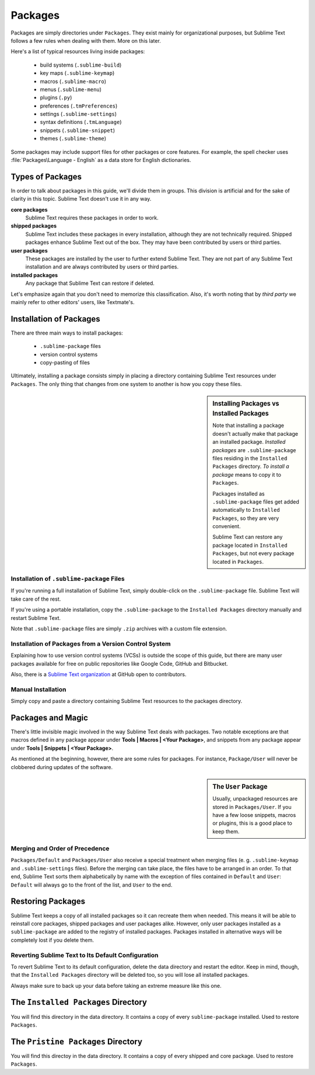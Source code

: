 ========
Packages
========

Packages are simply directories under ``Packages``. They exist mainly for
organizational purposes, but Sublime Text follows a few rules when dealing with
them. More on this later.

Here's a list of typical resources living inside packages:
	
    - build systems (``.sublime-build``)
    - key maps (``.sublime-keymap``)
    - macros (``.sublime-macro``)
    - menus (``.sublime-menu``)
    - plugins (``.py``)
    - preferences (``.tmPreferences``)
    - settings (``.sublime-settings``)
    - syntax definitions (``.tmLanguage``)
    - snippets (``.sublime-snippet``)
    - themes (``.sublime-theme``)

Some packages may include support files for other packages or core
features. For example, the spell checker uses :file:`Packages\Language - English`
as a data store for English dictionaries.


Types of Packages
*****************

In order to talk about packages in this guide, we'll divide them in groups.
This division is artificial and for the sake of clarity in this topic. Sublime
Text doesn't use it in any way.

**core packages**
	Sublime Text requires these packages in order to work.

**shipped packages**
   Sublime Text includes these packages in every installation, although they are
   not technically required. Shipped packages enhance Sublime Text out of the
   box. They may have been contributed by users or third parties.

**user packages**
   These packages are installed by the user to further extend Sublime Text.
   They are not part of any Sublime Text installation and are always contributed
   by users or third parties.

**installed packages**
	Any package that Sublime Text can restore if deleted.

Let's emphasize again that you don't need to memorize this classification.
Also, it's worth noting that by *third party* we mainly refer to other editors'
users, like Textmate's.


Installation of Packages
************************

There are three main ways to install packages:

	- ``.sublime-package`` files
	- version control systems
	- copy-pasting of files

Ultimately, installing a package consists simply in placing a directory
containing Sublime Text resources under ``Packages``. The only thing that
changes from one system to another is how you copy these files.

.. sidebar:: Installing Packages vs Installed Packages
	
   Note that installing a package doesn't actually make that package an
   installed package. *Installed packages* are ``.sublime-package`` files
   residing in the ``Installed Packages`` directory. *To install a package*
   means to copy it to ``Packages``.

   Packages installed as ``.sublime-package`` files get added automatically
   to ``Installed Packages``, so they are very convenient.

   Sublime Text can restore any package located in ``Installed Packages``, but
   not every package located in ``Packages``.

.. _installation-of-sublime-packages:

Installation of ``.sublime-package`` Files
------------------------------------------

If you're running a full installation of Sublime Text, simply double-click on
the ``.sublime-package`` file. Sublime Text will take care of the rest.

If you're using a portable installation, copy the ``.sublime-package`` to the
``Installed Packages`` directory manually and restart Sublime Text.

Note that ``.sublime-package`` files are simply ``.zip`` archives with a custom
file extension.

Installation of Packages from a Version Control System
------------------------------------------------------

Explaining how to use version control systems (VCSs) is outside the scope of
this guide, but there are many user packages available for free on public
repositories like Google Code, GitHub and Bitbucket.

Also, there is a `Sublime Text organization`_ at GitHub open to contributors.

.. _Sublime Text organization: http://github.com/SublimeText

Manual Installation
-------------------

Simply copy and paste a directory containing Sublime Text resources to the
packages directory.


Packages and Magic
******************

There's little invisible magic involved in the way Sublime Text deals with packages.
Two notable exceptions are that macros defined in any package appear under
**Tools | Macros | <Your Package>**, and snippets from any package appear under
**Tools | Snippets | <Your Package>**.

As mentioned at the beginning, however, there are some rules for packages.
For instance, ``Package/User`` will never be clobbered during updates of the
software.

.. sidebar:: The ``User`` Package

	Usually, unpackaged resources are stored in ``Packages/User``. If you
	have a few loose snippets, macros or plugins, this is a good place to keep
	them.

.. _merging-and-order-of-precedence:

Merging and Order of Precedence
-------------------------------

``Packages/Default`` and ``Packages/User`` also receive a special treatment when
merging files (e. g. ``.sublime-keymap`` and ``.sublime-settings`` files). Before
the merging can take place, the files have to be arranged in an order. To that end,
Sublime Text sorts them alphabetically by name with the exception of files
contained in ``Default`` and ``User``: ``Default`` will always go to the front
of the list, and ``User`` to the end.


Restoring Packages
******************

Sublime Text keeps a copy of all installed packages so it can recreate them when
needed. This means it will be able to reinstall core packages, shipped packages
and user packages alike. However, only user packages installed as a ``sublime-package``
are added to the registry of installed packages. Packages installed in alternative
ways will be completely lost if you delete them.

Reverting Sublime Text to Its Default Configuration
---------------------------------------------------

To revert Sublime Text to its default configuration, delete the data directory
and restart the editor. Keep in mind, though, that the ``Installed Packages``
directory will be deleted too, so you will lose all installed packages.

Always make sure to back up your data before taking an extreme measure like this
one.


The ``Installed Packages`` Directory
************************************

You will find this directory in the data directory. It contains a copy of every
``sublime-package`` installed. Used to restore ``Packages``.


The ``Pristine Packages`` Directory
***********************************

You will find this directoy in the data directory. It contains a copy of every
shipped and core package. Used to restore ``Packages``.